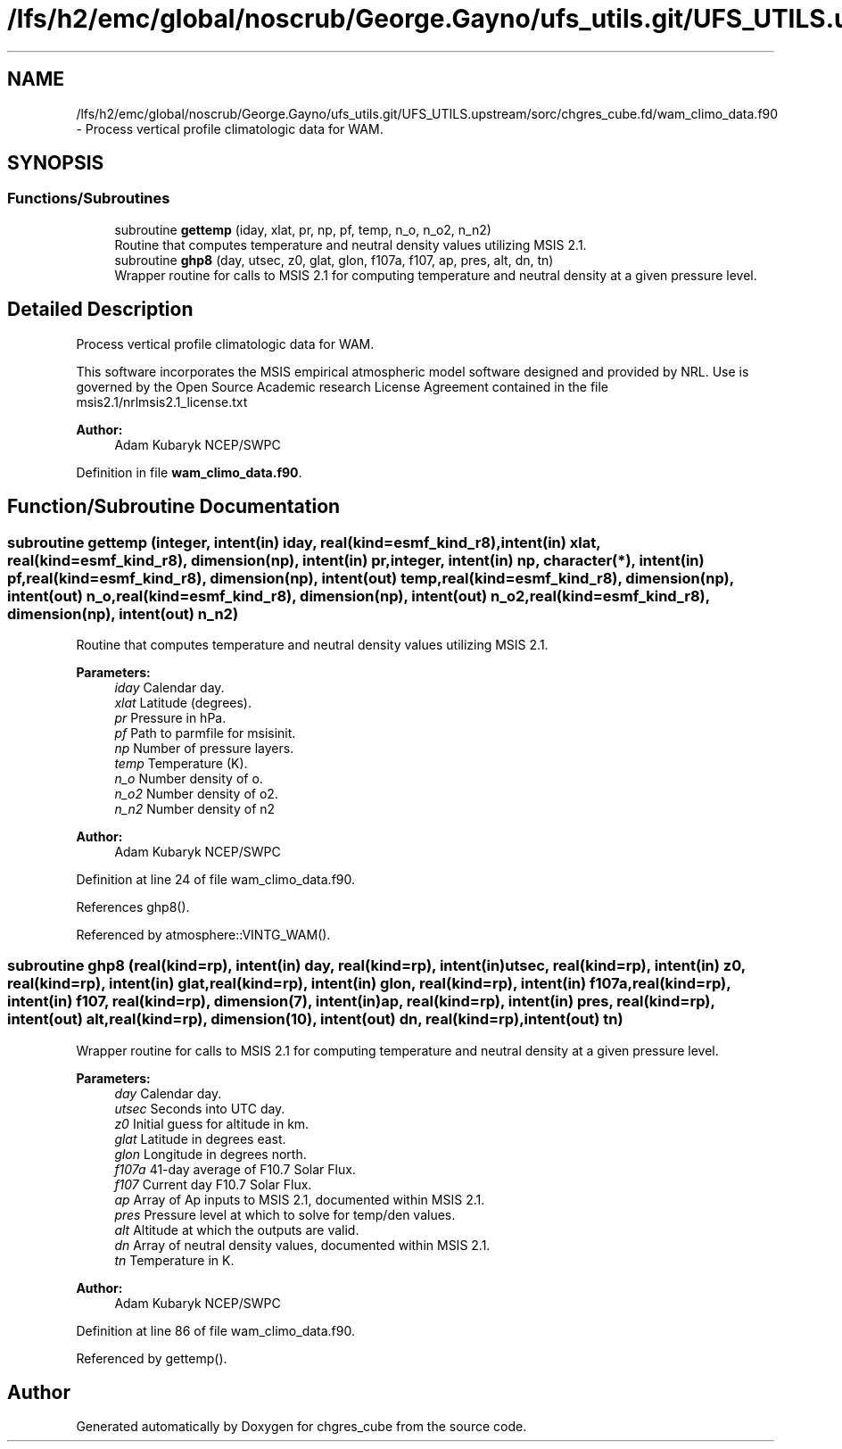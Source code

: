 .TH "/lfs/h2/emc/global/noscrub/George.Gayno/ufs_utils.git/UFS_UTILS.upstream/sorc/chgres_cube.fd/wam_climo_data.f90" 3 "Mon Apr 17 2023" "Version 1.10.0" "chgres_cube" \" -*- nroff -*-
.ad l
.nh
.SH NAME
/lfs/h2/emc/global/noscrub/George.Gayno/ufs_utils.git/UFS_UTILS.upstream/sorc/chgres_cube.fd/wam_climo_data.f90 \- Process vertical profile climatologic data for WAM\&.  

.SH SYNOPSIS
.br
.PP
.SS "Functions/Subroutines"

.in +1c
.ti -1c
.RI "subroutine \fBgettemp\fP (iday, xlat, pr, np, pf, temp, n_o, n_o2, n_n2)"
.br
.RI "Routine that computes temperature and neutral density values utilizing MSIS 2\&.1\&. "
.ti -1c
.RI "subroutine \fBghp8\fP (day, utsec, z0, glat, glon, f107a, f107, ap, pres, alt, dn, tn)"
.br
.RI "Wrapper routine for calls to MSIS 2\&.1 for computing temperature and neutral density at a given pressure level\&. "
.in -1c
.SH "Detailed Description"
.PP 
Process vertical profile climatologic data for WAM\&. 

This software incorporates the MSIS empirical atmospheric model software designed and provided by NRL\&. Use is governed by the Open Source Academic research License Agreement contained in the file msis2\&.1/nrlmsis2\&.1_license\&.txt
.PP
\fBAuthor:\fP
.RS 4
Adam Kubaryk NCEP/SWPC 
.RE
.PP

.PP
Definition in file \fBwam_climo_data\&.f90\fP\&.
.SH "Function/Subroutine Documentation"
.PP 
.SS "subroutine gettemp (integer, intent(in) iday, real(kind=esmf_kind_r8), intent(in) xlat, real(kind=esmf_kind_r8), dimension(np), intent(in) pr, integer, intent(in) np, character(*), intent(in) pf, real(kind=esmf_kind_r8), dimension(np), intent(out) temp, real(kind=esmf_kind_r8), dimension(np), intent(out) n_o, real(kind=esmf_kind_r8), dimension(np), intent(out) n_o2, real(kind=esmf_kind_r8), dimension(np), intent(out) n_n2)"

.PP
Routine that computes temperature and neutral density values utilizing MSIS 2\&.1\&. 
.PP
\fBParameters:\fP
.RS 4
\fIiday\fP Calendar day\&. 
.br
\fIxlat\fP Latitude (degrees)\&. 
.br
\fIpr\fP Pressure in hPa\&. 
.br
\fIpf\fP Path to parmfile for msisinit\&. 
.br
\fInp\fP Number of pressure layers\&. 
.br
\fItemp\fP Temperature (K)\&. 
.br
\fIn_o\fP Number density of o\&. 
.br
\fIn_o2\fP Number density of o2\&. 
.br
\fIn_n2\fP Number density of n2
.RE
.PP
\fBAuthor:\fP
.RS 4
Adam Kubaryk NCEP/SWPC 
.RE
.PP

.PP
Definition at line 24 of file wam_climo_data\&.f90\&.
.PP
References ghp8()\&.
.PP
Referenced by atmosphere::VINTG_WAM()\&.
.SS "subroutine ghp8 (real(kind=rp), intent(in) day, real(kind=rp), intent(in) utsec, real(kind=rp), intent(in) z0, real(kind=rp), intent(in) glat, real(kind=rp), intent(in) glon, real(kind=rp), intent(in) f107a, real(kind=rp), intent(in) f107, real(kind=rp), dimension(7), intent(in) ap, real(kind=rp), intent(in) pres, real(kind=rp), intent(out) alt, real(kind=rp), dimension(10), intent(out) dn, real(kind=rp), intent(out) tn)"

.PP
Wrapper routine for calls to MSIS 2\&.1 for computing temperature and neutral density at a given pressure level\&. 
.PP
\fBParameters:\fP
.RS 4
\fIday\fP Calendar day\&. 
.br
\fIutsec\fP Seconds into UTC day\&. 
.br
\fIz0\fP Initial guess for altitude in km\&. 
.br
\fIglat\fP Latitude in degrees east\&. 
.br
\fIglon\fP Longitude in degrees north\&. 
.br
\fIf107a\fP 41-day average of F10\&.7 Solar Flux\&. 
.br
\fIf107\fP Current day F10\&.7 Solar Flux\&. 
.br
\fIap\fP Array of Ap inputs to MSIS 2\&.1, documented within MSIS 2\&.1\&. 
.br
\fIpres\fP Pressure level at which to solve for temp/den values\&. 
.br
\fIalt\fP Altitude at which the outputs are valid\&. 
.br
\fIdn\fP Array of neutral density values, documented within MSIS 2\&.1\&. 
.br
\fItn\fP Temperature in K\&.
.RE
.PP
\fBAuthor:\fP
.RS 4
Adam Kubaryk NCEP/SWPC 
.RE
.PP

.PP
Definition at line 86 of file wam_climo_data\&.f90\&.
.PP
Referenced by gettemp()\&.
.SH "Author"
.PP 
Generated automatically by Doxygen for chgres_cube from the source code\&.

